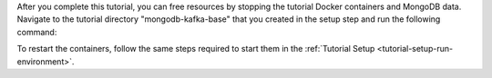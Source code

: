 After you complete this tutorial, you can free resources by stopping the
tutorial Docker containers and MongoDB data. Navigate to the tutorial
directory "mongodb-kafka-base" that you created in the setup step and run the
following command:

.. code-block:: bash
   :copyable: true

   docker-compose -p mongo-kafka down --rmi 'all'

To restart the containers, follow the same steps required to start them
in the :ref:`Tutorial Setup <tutorial-setup-run-environment>`.
